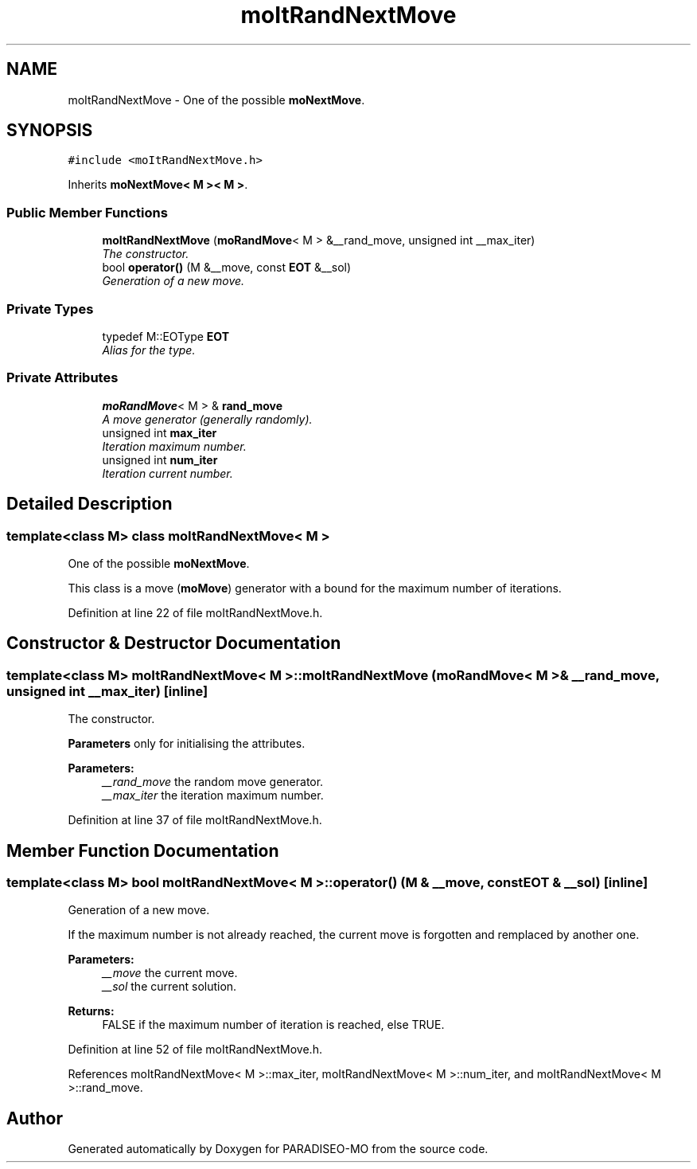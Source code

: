 .TH "moItRandNextMove" 3 "5 Jul 2007" "Version 0.1" "PARADISEO-MO" \" -*- nroff -*-
.ad l
.nh
.SH NAME
moItRandNextMove \- One of the possible \fBmoNextMove\fP.  

.PP
.SH SYNOPSIS
.br
.PP
\fC#include <moItRandNextMove.h>\fP
.PP
Inherits \fBmoNextMove< M >< M >\fP.
.PP
.SS "Public Member Functions"

.in +1c
.ti -1c
.RI "\fBmoItRandNextMove\fP (\fBmoRandMove\fP< M > &__rand_move, unsigned int __max_iter)"
.br
.RI "\fIThe constructor. \fP"
.ti -1c
.RI "bool \fBoperator()\fP (M &__move, const \fBEOT\fP &__sol)"
.br
.RI "\fIGeneration of a new move. \fP"
.in -1c
.SS "Private Types"

.in +1c
.ti -1c
.RI "typedef M::EOType \fBEOT\fP"
.br
.RI "\fIAlias for the type. \fP"
.in -1c
.SS "Private Attributes"

.in +1c
.ti -1c
.RI "\fBmoRandMove\fP< M > & \fBrand_move\fP"
.br
.RI "\fIA move generator (generally randomly). \fP"
.ti -1c
.RI "unsigned int \fBmax_iter\fP"
.br
.RI "\fIIteration maximum number. \fP"
.ti -1c
.RI "unsigned int \fBnum_iter\fP"
.br
.RI "\fIIteration current number. \fP"
.in -1c
.SH "Detailed Description"
.PP 

.SS "template<class M> class moItRandNextMove< M >"
One of the possible \fBmoNextMove\fP. 

This class is a move (\fBmoMove\fP) generator with a bound for the maximum number of iterations. 
.PP
Definition at line 22 of file moItRandNextMove.h.
.SH "Constructor & Destructor Documentation"
.PP 
.SS "template<class M> \fBmoItRandNextMove\fP< M >::\fBmoItRandNextMove\fP (\fBmoRandMove\fP< M > & __rand_move, unsigned int __max_iter)\fC [inline]\fP"
.PP
The constructor. 
.PP
\fBParameters\fP only for initialising the attributes.
.PP
\fBParameters:\fP
.RS 4
\fI__rand_move\fP the random move generator. 
.br
\fI__max_iter\fP the iteration maximum number. 
.RE
.PP

.PP
Definition at line 37 of file moItRandNextMove.h.
.SH "Member Function Documentation"
.PP 
.SS "template<class M> bool \fBmoItRandNextMove\fP< M >::operator() (M & __move, const \fBEOT\fP & __sol)\fC [inline]\fP"
.PP
Generation of a new move. 
.PP
If the maximum number is not already reached, the current move is forgotten and remplaced by another one.
.PP
\fBParameters:\fP
.RS 4
\fI__move\fP the current move. 
.br
\fI__sol\fP the current solution. 
.RE
.PP
\fBReturns:\fP
.RS 4
FALSE if the maximum number of iteration is reached, else TRUE. 
.RE
.PP

.PP
Definition at line 52 of file moItRandNextMove.h.
.PP
References moItRandNextMove< M >::max_iter, moItRandNextMove< M >::num_iter, and moItRandNextMove< M >::rand_move.

.SH "Author"
.PP 
Generated automatically by Doxygen for PARADISEO-MO from the source code.

